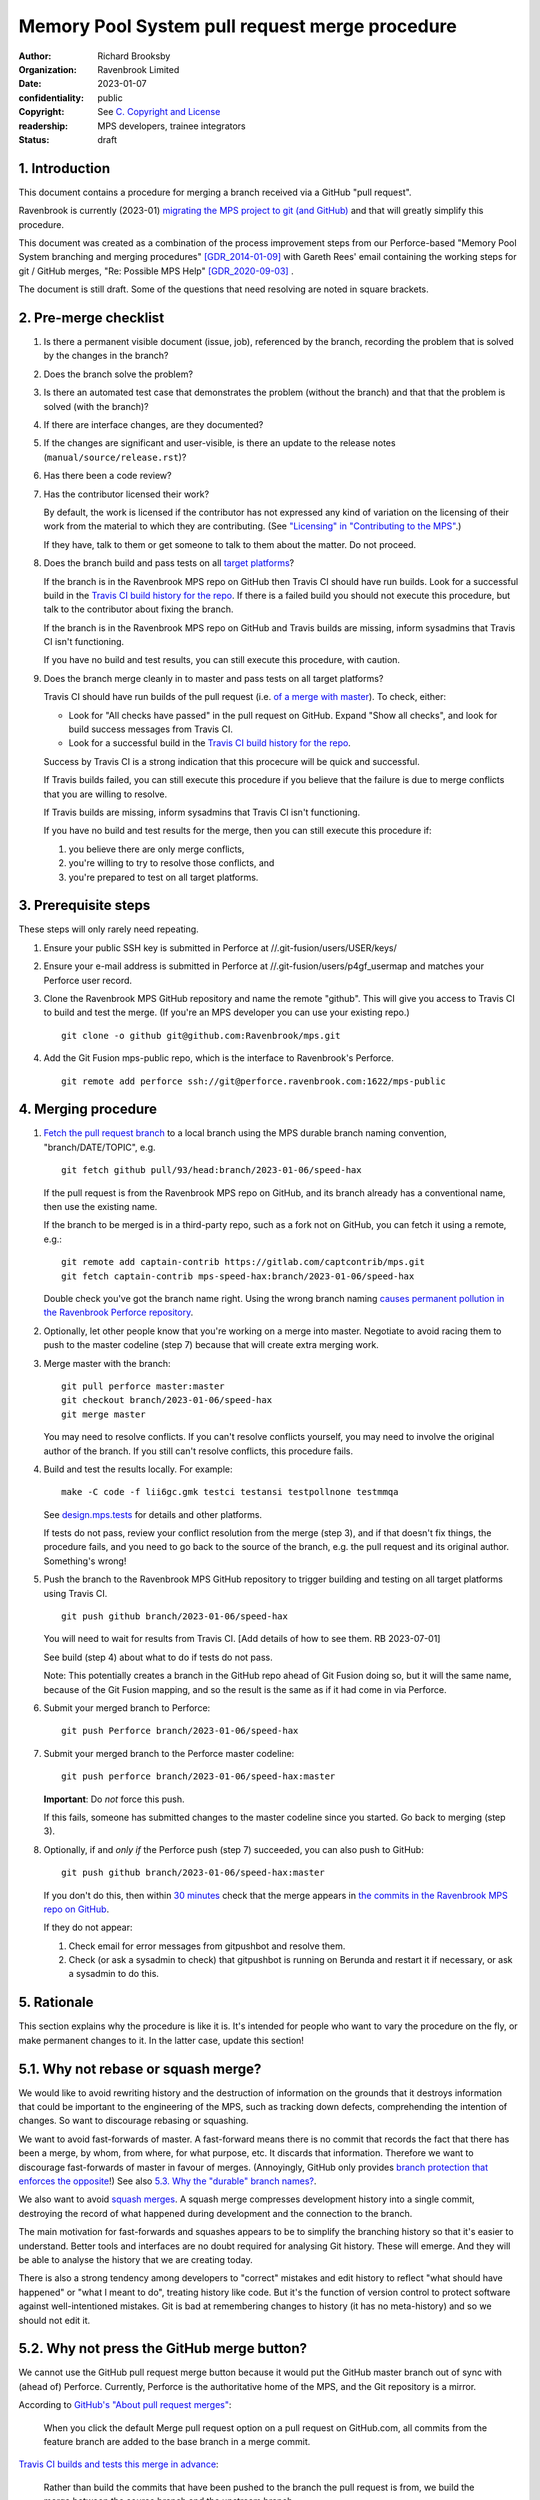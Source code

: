 ===============================================
Memory Pool System pull request merge procedure
===============================================

:author: Richard Brooksby
:organization: Ravenbrook Limited
:date: 2023-01-07
:confidentiality: public
:copyright: See `C. Copyright and License`_
:readership: MPS developers, trainee integrators
:status: draft


1. Introduction
---------------

This document contains a procedure for merging a branch received via a
GitHub "pull request".

Ravenbrook is currently (2023-01) `migrating the MPS project to git
(and GitHub) <https://github.com/Ravenbrook/mps/issues/98>`_ and that
will greatly simplify this procedure.

This document was created as a combination of the process improvement
steps from our Perforce-based "Memory Pool System branching and
merging procedures" [GDR_2014-01-09]_ with Gareth Rees' email
containing the working steps for git / GitHub merges, "Re: Possible
MPS Help" [GDR_2020-09-03]_ .

The document is still draft.  Some of the questions that need
resolving are noted in square brackets.


2. Pre-merge checklist
----------------------

#. Is there a permanent visible document (issue, job), referenced by
   the branch, recording the problem that is solved by the changes in
   the branch?

#. Does the branch solve the problem?

#. Is there an automated test case that demonstrates the problem
   (without the branch) and that that the problem is solved (with the
   branch)?

#. If there are interface changes, are they documented?

#. If the changes are significant and user-visible, is there an update
   to the release notes (``manual/source/release.rst``)?

#. Has there been a code review?

#. Has the contributor licensed their work?

   By default, the work is licensed if the contributor has not
   expressed any kind of variation on the licensing of their work from
   the material to which they are contributing.  (See `"Licensing" in
   "Contributing to the MPS" <../contributing.rst#licensing>`_.)

   If they have, talk to them or get someone to talk to them about the
   matter.  Do not proceed.

#. Does the branch build and pass tests on all `target platforms
   <../readme.txt>`_?

   If the branch is in the Ravenbrook MPS repo on GitHub then Travis
   CI should have run builds.  Look for a successful build in the
   `Travis CI build history for the repo`_.  If there is a failed
   build you should not execute this procedure, but talk to the
   contributor about fixing the branch.

   If the branch is in the Ravenbrook MPS repo on GitHub and Travis
   builds are missing, inform sysadmins that Travis CI isn't
   functioning.

   If you have no build and test results, you can still execute this
   procedure, with caution.

#. Does the branch merge cleanly in to master and pass tests on all
   target platforms?

   Travis CI should have run builds of the pull request (i.e. `of a
   merge with master
   <https://docs.travis-ci.com/user/pull-requests/#how-pull-requests-are-built>`_).
   To check, either:

   - Look for "All checks have passed" in the pull request on GitHub.
     Expand "Show all checks", and look for build success messages
     from Travis CI.

   - Look for a successful build in the `Travis CI build history for
     the repo`_.

   Success by Travis CI is a strong indication that this procecure
   will be quick and successful.

   If Travis builds failed, you can still execute this procedure if
   you believe that the failure is due to merge conflicts that you are
   willing to resolve.

   If Travis builds are missing, inform sysadmins that Travis CI isn't
   functioning.

   If you have no build and test results for the merge, then you can
   still execute this procedure if:

   #. you believe there are only merge conflicts,
   #. you're willing to try to resolve those conflicts, and
   #. you're prepared to test on all target platforms.

.. _Travis CI build history for the repo: https://app.travis-ci.com/github/Ravenbrook/mps/builds


3. Prerequisite steps
---------------------

These steps will only rarely need repeating.

#. Ensure your public SSH key is submitted in Perforce at
   //.git-fusion/users/USER/keys/

#. Ensure your e-mail address is submitted in Perforce at
   //.git-fusion/users/p4gf_usermap and matches your Perforce user
   record.

#. Clone the Ravenbrook MPS GitHub repository and name the remote
   "github".  This will give you access to Travis CI to build and test
   the merge.  (If you're an MPS developer you can use your existing
   repo.)  ::

     git clone -o github git@github.com:Ravenbrook/mps.git

#. Add the Git Fusion mps-public repo, which is the interface to
   Ravenbrook's Perforce. ::

     git remote add perforce ssh://git@perforce.ravenbrook.com:1622/mps-public


4. Merging procedure
--------------------

1. `Fetch the pull request branch`_ to a local branch using the MPS
   durable branch naming convention, "branch/DATE/TOPIC", e.g. ::

     git fetch github pull/93/head:branch/2023-01-06/speed-hax

   If the pull request is from the Ravenbrook MPS repo on GitHub, and
   its branch already has a conventional name, then use the existing
   name.

   If the branch to be merged is in a third-party repo, such as a fork
   not on GitHub, you can fetch it using a remote, e.g.::

     git remote add captain-contrib https://gitlab.com/captcontrib/mps.git
     git fetch captain-contrib mps-speed-hax:branch/2023-01-06/speed-hax

   Double check you've got the branch name right.  Using the wrong
   branch naming `causes permanent pollution in the Ravenbrook
   Perforce repository
   <https://info.ravenbrook.com/mail/2023/01/07/15-06-41/0/>`_.

2. Optionally, let other people know that you're working on a merge
   into master.  Negotiate to avoid racing them to push to the master
   codeline (step 7) because that will create extra merging work.

3. Merge master with the branch::

     git pull perforce master:master
     git checkout branch/2023-01-06/speed-hax
     git merge master

   You may need to resolve conflicts.  If you can't resolve conflicts
   yourself, you may need to involve the original author of the
   branch.  If you still can't resolve conflicts, this procedure
   fails.

4. Build and test the results locally.  For example::

     make -C code -f lii6gc.gmk testci testansi testpollnone testmmqa

   See `design.mps.tests <../design/tests.txt>`_ for details and other
   platforms.

   If tests do not pass, review your conflict resolution from the
   merge (step 3), and if that doesn't fix things, the procedure
   fails, and you need to go back to the source of the branch,
   e.g. the pull request and its original author.  Something's wrong!

5. Push the branch to the Ravenbrook MPS GitHub repository to trigger
   building and testing on all target platforms using Travis CI. ::

     git push github branch/2023-01-06/speed-hax

   You will need to wait for results from Travis CI.  [Add details of
   how to see them.  RB 2023-07-01]

   See build (step 4) about what to do if tests do not pass.

   Note: This potentially creates a branch in the GitHub repo ahead
   of Git Fusion doing so, but it will the same name, because of the
   Git Fusion mapping, and so the result is the same as if it had come
   in via Perforce.

6. Submit your merged branch to Perforce::

     git push Perforce branch/2023-01-06/speed-hax

7. Submit your merged branch to the Perforce master codeline::

     git push perforce branch/2023-01-06/speed-hax:master

   **Important**: Do *not* force this push.

   If this fails, someone has submitted changes to the master codeline
   since you started.  Go back to merging (step 3).

8. Optionally, if and *only if* the Perforce push (step 7) succeeded,
   you can also push to GitHub::

     git push github branch/2023-01-06/speed-hax:master

   If you don't do this, then within `30 minutes
   <https://info.ravenbrook.com/infosys/robots/gitpushbot/etc/crontab>`_
   check that the merge appears in `the commits in the Ravenbrook MPS
   repo on GitHub <https://github.com/Ravenbrook/mps/commits/master>`_.

   If they do not appear:

   1. Check email for error messages from gitpushbot and resolve them.

   2. Check (or ask a sysadmin to check) that gitpushbot is running
      on Berunda and restart it if necessary, or ask a sysadmin to do
      this.

.. _Fetch the pull request branch: https://docs.github.com/en/pull-requests/collaborating-with-pull-requests/reviewing-changes-in-pull-requests/checking-out-pull-requests-locally#modifying-an-inactive-pull-request-locally


5. Rationale
------------

This section explains why the procedure is like it is.  It's intended
for people who want to vary the procedure on the fly, or make
permanent changes to it.  In the latter case, update this section!


5.1. Why not rebase or squash merge?
------------------------------------

We would like to avoid rewriting history and the destruction of
information on the grounds that it destroys information that could be
important to the engineering of the MPS, such as tracking down
defects, comprehending the intention of changes.  So want to
discourage rebasing or squashing.

We want to avoid fast-forwards of master.  A fast-forward means there
is no commit that records the fact that there has been a merge, by
whom, from where, for what purpose, etc.  It discards that
information.  Therefore we want to discourage fast-forwards of master
in favour of merges.  (Annoyingly, GitHub only provides `branch
protection that enforces the opposite
<https://docs.github.com/en/repositories/configuring-branches-and-merges-in-your-repository/defining-the-mergeability-of-pull-requests/about-protected-branches#require-linear-history>`_!)
See also `5.3. Why the "durable" branch names?`_.

We also want to avoid `squash merges
<https://docs.github.com/en/pull-requests/collaborating-with-pull-requests/incorporating-changes-from-a-pull-request/about-pull-request-merges#squash-and-merge-your-commits>`_.
A squash merge compresses development history into a single commit,
destroying the record of what happened during development and the
connection to the branch.

The main motivation for fast-forwards and squashes appears to be to
simplify the branching history so that it's easier to understand.
Better tools and interfaces are no doubt required for analysing Git
history.  These will emerge.  And they will be able to analyse the
history that we are creating today.

There is also a strong tendency among developers to "correct" mistakes
and edit history to reflect "what should have happened" or "what I
meant to do", treating history like code.  But it's the function of
version control to protect software against well-intentioned mistakes.
Git is bad at remembering changes to history (it has no meta-history)
and so we should not edit it.


5.2. Why not press the GitHub merge button?
-------------------------------------------

We cannot use the GitHub pull request merge button because it would
put the GitHub master branch out of sync with (ahead of) Perforce.
Currently, Perforce is the authoritative home of the MPS, and the Git
repository is a mirror.

According to `GitHub's "About pull request merges"
<https://docs.github.com/en/pull-requests/collaborating-with-pull-requests/incorporating-changes-from-a-pull-request/about-pull-request-merges>`_:

  When you click the default Merge pull request option on a pull
  request on GitHub.com, all commits from the feature branch are added
  to the base branch in a merge commit.

`Travis CI builds and tests this merge in advance <https://docs.travis-ci.com/user/pull-requests/#how-pull-requests-are-built>`_:

  Rather than build the commits that have been pushed to the branch
  the pull request is from, we build the merge between the source
  branch and the upstream branch.

So, `once Git becomes the home
<https://github.com/Ravenbrook/mps/issues/98>`_ we will be able to use
the button to to replace sections 3 and 4, the procedure, but not
section 2, the pre-merge checklist.  We may be able to incorporate the
checklist into GitHub's interface.


5.3. Why the "durable" branch names?
------------------------------------

It's common in Git culture to delete branches once they've been
merged [Ardalis_2017]_ but this destroys information that has been
invaluable to MPS quality in the past.

It destroys the connection between the branch name and a series of
changes made together, intentionally, for a purpose.  That makes it
hard to identify those changes together.  It makes it hard to *refer*
to those changes from documents and code (referring to the hash of the
last commit is not as good).  It makes it hard to investigate the
intention of changes discovered by tools such as ``git blame`` or ``p4
annotate``.

Essentially, it throws away history and dissolves the branch into the
big global graph of git commits.  That's not good configuration
management.

The MPS has an ongoing policy of retaining all of its intentional
history, and that includes branch names.  Branch names in the MPS
repository are intended to last forever.  That is why they have
"durable" names.

This policy has persisted over decades through more than one SCM
system, and will persist when Git has been replaced by the next one.


A. References
-------------

.. [Ardalis_2017] "Why Delete Old Git Branches?"; Steve Ardalis;
		  2017-07-20;
		  <https://ardalis.com/why-delete-old-git-branches/>.

.. [GDR_2020-09-03] "Re: Possible MPS help"; Gareth Rees; 2020-09-03;
		    <https://info.ravenbrook.com/mail/2020/09/03/13-02-35/0/>.

.. [GDR_2014-01-09] "Memory Pool System branching and merging
		    procedures"; Gareth Rees; 2014-01-09;
		    <https://info.ravenbrook.com/project/mps/master/procedure/branch-merge>,
		    <https://github.com/Ravenbrook/mps/blob/e78c6e16735d7f16ef86a7f2f8356791a18c8a6e/procedure/branch-merge.rst>.


B. Document History
-------------------

==========  =====  ==================================================
2023-01-07  RB_    Created.
==========  =====  ==================================================

.. _RB: mailto:rb@ravenbrook.com


C. Copyright and License
------------------------

Copyright © 2014–2023 `Ravenbrook Limited <https://www.ravenbrook.com/>`_.

Redistribution and use in source and binary forms, with or without
modification, are permitted provided that the following conditions are
met:

1. Redistributions of source code must retain the above copyright
   notice, this list of conditions and the following disclaimer.

2. Redistributions in binary form must reproduce the above copyright
   notice, this list of conditions and the following disclaimer in the
   documentation and/or other materials provided with the distribution.

THIS SOFTWARE IS PROVIDED BY THE COPYRIGHT HOLDERS AND CONTRIBUTORS
"AS IS" AND ANY EXPRESS OR IMPLIED WARRANTIES, INCLUDING, BUT NOT
LIMITED TO, THE IMPLIED WARRANTIES OF MERCHANTABILITY AND FITNESS FOR
A PARTICULAR PURPOSE ARE DISCLAIMED. IN NO EVENT SHALL THE COPYRIGHT
HOLDER OR CONTRIBUTORS BE LIABLE FOR ANY DIRECT, INDIRECT, INCIDENTAL,
SPECIAL, EXEMPLARY, OR CONSEQUENTIAL DAMAGES (INCLUDING, BUT NOT
LIMITED TO, PROCUREMENT OF SUBSTITUTE GOODS OR SERVICES; LOSS OF USE,
DATA, OR PROFITS; OR BUSINESS INTERRUPTION) HOWEVER CAUSED AND ON ANY
THEORY OF LIABILITY, WHETHER IN CONTRACT, STRICT LIABILITY, OR TORT
(INCLUDING NEGLIGENCE OR OTHERWISE) ARISING IN ANY WAY OUT OF THE USE
OF THIS SOFTWARE, EVEN IF ADVISED OF THE POSSIBILITY OF SUCH DAMAGE.

.. checked with rst2html -v pull-request-merge.rst > /dev/null
.. end
